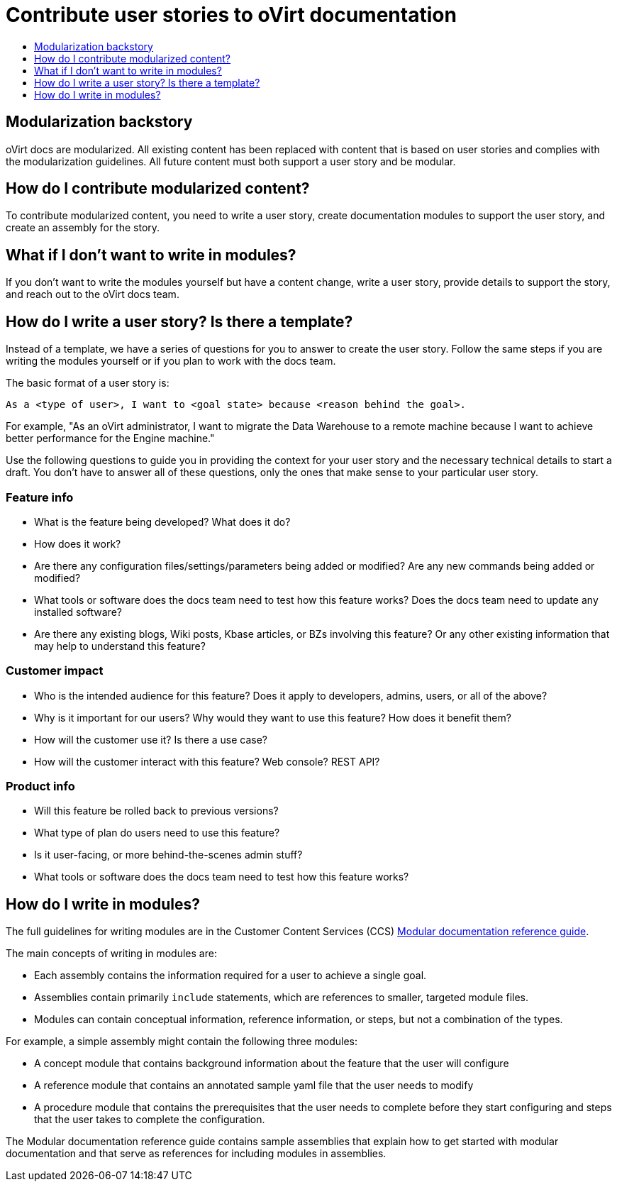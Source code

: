 [[contributing-user-stories]]
= Contribute user stories to oVirt documentation
:icons:
:toc: macro
:toc-title:
:toclevels: 1
:description: Basic information about how to create user stories for oVirt GitHub repository

toc::[]

== Modularization backstory
oVirt docs are modularized.
All existing content has been replaced with content that is based on user stories and
complies with the modularization guidelines. All future content must both
support a user story and be modular.

== How do I contribute modularized content?
To contribute modularized content, you need to write a user story, create
documentation modules to support the user story, and create an assembly for the
story.

== What if I don't want to write in modules?
If you don't want to write the modules yourself but have a content change,
write a user story, provide details to support the story, and reach out to the
oVirt docs team.

== How do I write a user story? Is there a template?
Instead of a template, we have a series of questions for you to answer to
create the user story. Follow the same steps if you are writing the modules
yourself or if you plan to work with the docs team.

The basic format of a user story is:

----
As a <type of user>, I want to <goal state> because <reason behind the goal>.
----

For example, "As an oVirt administrator, I want to migrate the Data Warehouse to a remote machine because I want to achieve better performance for the Engine machine."

Use the following questions to guide you in providing the context for your user story and the necessary technical details to start a draft.
You don't have to answer all of these questions, only the ones that make sense to your particular user story.

=== Feature info
* What is the feature being developed? What does it do?
* How does it work?
* Are there any configuration files/settings/parameters being added or modified? Are any new commands being added or modified?
* What tools or software does the docs team need to test how this feature works? Does the docs team need to update any installed software?
* Are there any existing blogs, Wiki posts, Kbase articles, or BZs involving this feature? Or any other existing information that may help to understand this feature?

=== Customer impact
* Who is the intended audience for this feature? Does it apply to developers, admins, users, or all of the above?
* Why is it important for our users? Why would they want to use this feature? How does it benefit them?
* How will the customer use it? Is there a use case?
* How will the customer interact with this feature? Web console? REST API?

=== Product info
// * Is this feature being developed for Online? Enterprise? Dedicated? OKD? All?
* Will this feature be rolled back to previous versions?
* What type of plan do users need to use this feature?
* Is it user-facing, or more behind-the-scenes admin stuff?
* What tools or software does the docs team need to test how this feature works?

== How do I write in modules?
The full guidelines for writing modules are in the Customer Content Services (CCS)
link:https://redhat-documentation.github.io/modular-docs/[Modular documentation reference guide].

The main concepts of writing in modules are:

* Each assembly contains the information required for a user to achieve a single
goal.
* Assemblies contain primarily `include` statements, which are references to
smaller, targeted module files.
* Modules can contain conceptual information, reference information, or steps,
but not a combination of the types.

For example, a simple assembly might contain the following three modules:

* A concept module that contains background information about the feature
that the user will configure
* A reference module that contains an annotated sample yaml file that the user
needs to modify
* A procedure module that contains the prerequisites that the user needs to
complete before they start configuring and steps that the user takes to
complete the configuration.

The Modular documentation reference guide contains sample assemblies that explain how to
get started with modular documentation and that serve as
references for including modules in assemblies.

////
The
link:https://raw.githubusercontent.com/openshift/openshift-docs/enterprise-4.1/mod_docs_guide/mod-docs-conventions-ocp.adoc[Modular Docs OpenShift conventions]
assembly contains the
link:https://raw.githubusercontent.com/openshift/openshift-docs/enterprise-4.1/modules/mod-docs-ocp-conventions.adoc[Modular docs OpenShift conventions]
reference module, and the
link:https://github.com/openshift/openshift-docs/blob/enterprise-4.1/mod_docs_guide/getting-started-modular-docs-ocp.adoc[Getting started with modular docs on OpenShift]
assembly contains the
link:https://raw.githubusercontent.com/openshift/openshift-docs/enterprise-4.1/modules/creating-your-first-content.adoc[Creating your first content]
procedure module.
////
